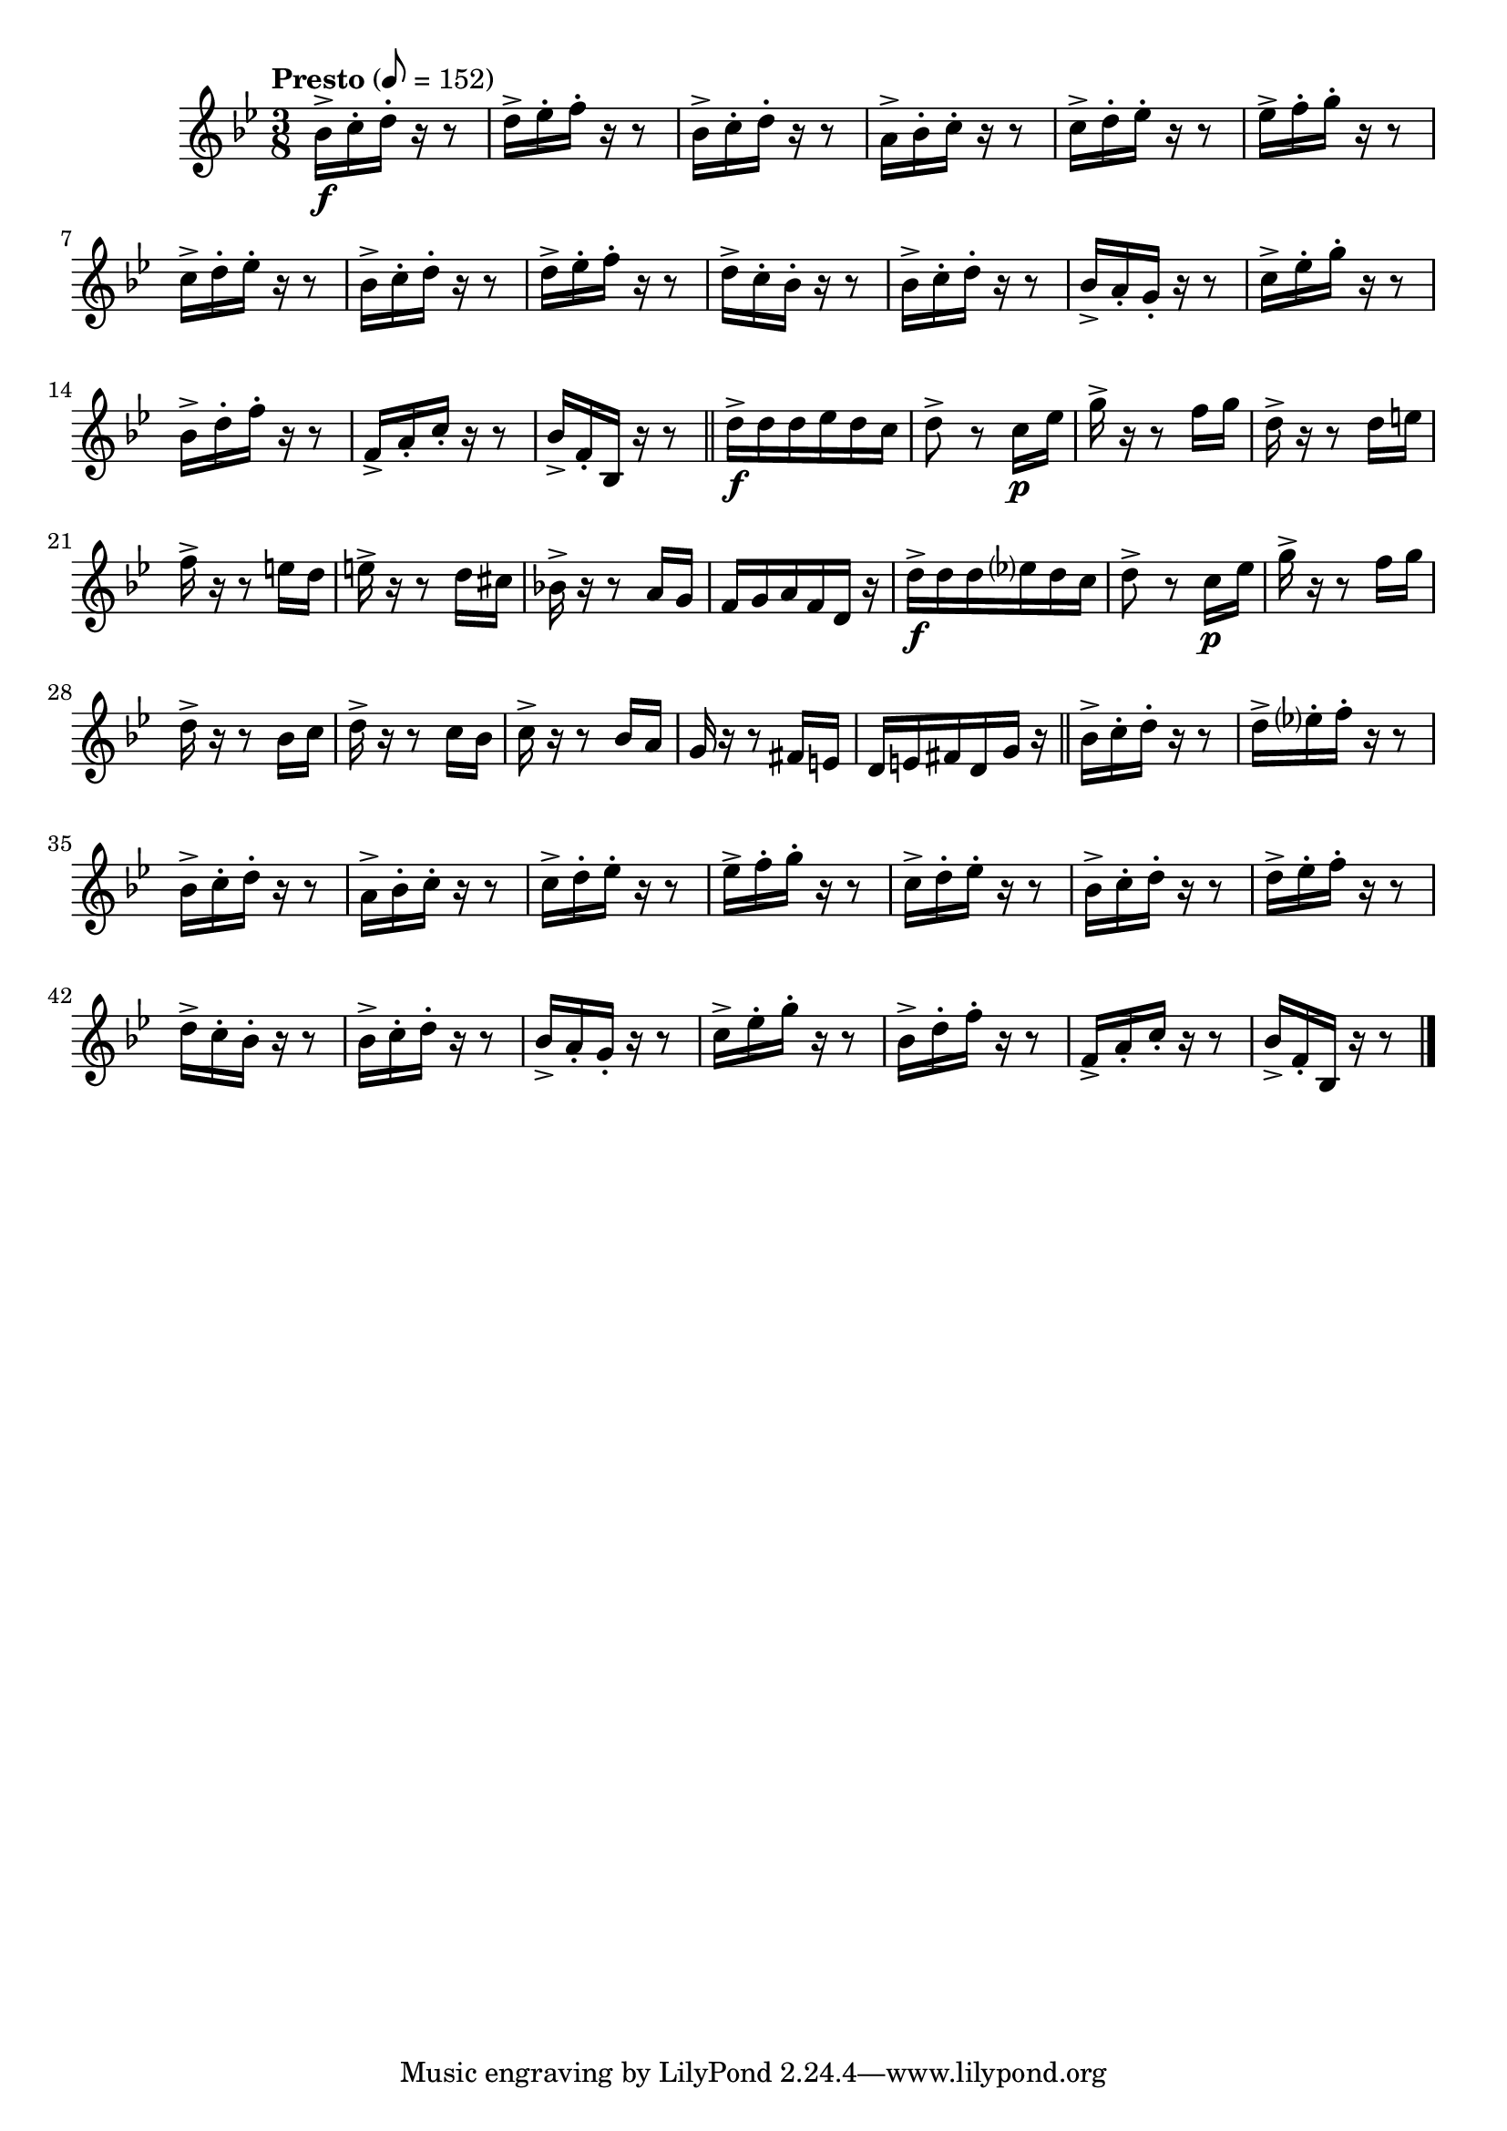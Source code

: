 \version "2.24.0"

\relative {
  \language "english"

  \transposition f

  \tempo "Presto" 8=152

  \key b-flat \major
  \time 3/8

  #(define measures-three-to-sixteen #{
    \relative {
      b-flat'16-> c-. d-. r r8 |
      a16-> b-flat-. c-. r r8 |
      c16-> d-. e-flat-. r r8 |
      e-flat16-> f-. g-. r r8 |
      c,16-> d-. e-flat-. r r8 |
      b-flat16-> c-. d-. r r8 |
      d16-> e-flat-. f-. r r8 |
      d16-> c-. b-flat-. r r8 |
      b-flat16-> c-. d-. r r8 |
      b-flat16-> a-. g-. r r8 |
      c16-> e-flat-. g-. r r8 |
      b-flat,16-> d-. f-. r r8 |
      f,16-> a-. c-. r r8 |
      b-flat16-> f-. b-flat, r r8 |
    }
  #})

  b-flat'16-> \f c-. d-. r r8 |
  d16-> e-flat-. f-. r r8 |
  \measures-three-to-sixteen | \bar "||"

  d16-> \f d d e-flat d c |
  d8-> r c16 \p e-flat |
  g16-> r r8 f16 g |
  d16-> r r8 d16 e |
  f16-> r r8 e16 d |
  e16-> r r8 d16 c-sharp |
  b-flat!16-> r r8 a16 g |
  f16 g a f d r |
  d'16-> \f d d e-flat? d c |
  d8-> r c16 \p e-flat |
  g16-> r r8 f16 g |
  d16-> r r8 b-flat16 c |
  d16-> r r8 c16 b-flat |
  c16-> r r8 b-flat16 a |
  g16 r r8 f-sharp16 e |
  d16 e f-sharp d g r | \bar "||"

  b-flat16-> c-. d-. r r8 |
  d16-> e-flat?-. f-. r r8 |
  \measures-three-to-sixteen | \bar "|."
}
